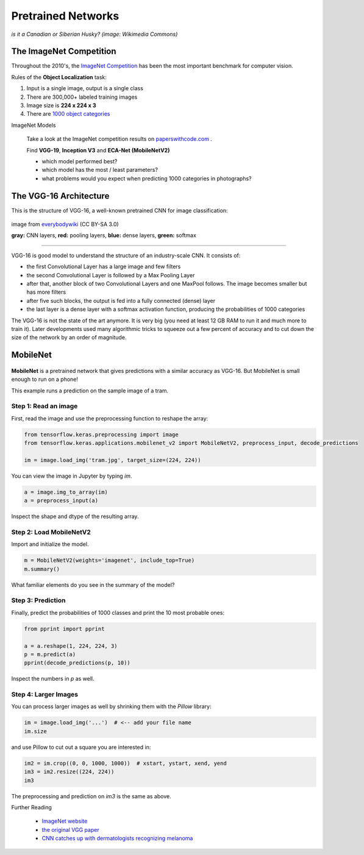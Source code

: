 
Pretrained Networks
===================

.. figure:: siberian_husky.jpg

*is it a Canadian or Siberian Husky? (image: Wikimedia Commons)*

The ImageNet Competition
------------------------

Throughout the 2010's, the `ImageNet Competition <http://image-net.org/challenges/LSVRC/2017/>`__ has been the most important benchmark for computer vision.

Rules of the **Object Localization** task:

1. Input is a single image, output is a single class
2. There are 300,000+ labeled training images
3. Image size is **224 x 224 x 3**
4. There are `1000 object categories <http://image-net.org/challenges/LSVRC/2014/browse-synsets>`__


.. container:: banner warmup

   ImageNet Models

.. highlights::

   Take a look at the ImageNet competition results on `paperswithcode.com <https://www.paperswithcode.com/sota/image-classification-on-imagenet>`__ .

   Find **VGG-19**, **Inception V3** and **ECA-Net (MobileNetV2)**

   -  which model performed best?
   -  which model has the most / least parameters?
   -  what problems would you expect when predicting 1000 categories in photographs?


The VGG-16 Architecture
-----------------------

This is the structure of VGG-16, a well-known pretrained CNN for image classification:

.. figure:: vgg_structure.jpg
   :width: 1200px

image from `everybodywiki <https://en.everybodywiki.com/VGG_Net>`__ (CC BY-SA 3.0)

**gray:** CNN layers, **red:** pooling layers, **blue:** dense layers, **green:** softmax

----

VGG-16 is good model to understand the structure of an industry-scale CNN.
It consists of:

- the first Convolutional Layer has a large image and few filters
- the second Convolutional Layer is followed by a Max Pooling Layer
- after that, another block of two Convolutional Layers and one MaxPool follows. The image becomes smaller but has more filters
- after five such blocks, the output is fed into a fully connected (dense) layer
- the last layer is a dense layer with a softmax activation function, producing the probabilities of 1000 categories

The VGG-16 is not the state of the art anymore. It is very big (you need at least 12 GB RAM to run it and much more to train it).
Later developments used many algorithmic tricks to squeeze out a few percent of accuracy and to cut down the size of the network by an order of magnitude.

MobileNet
---------

.. figure:: tram.jpg

**MobileNet** is a pretrained network that gives predictions with a similar accuracy as VGG-16.
But MobileNet is small enough to run on a phone!

This example runs a prediction on the sample image of a tram.

Step 1: Read an image
+++++++++++++++++++++

First, read the image and use the preprocessing function to reshape the array:

.. code:: python3

   from tensorflow.keras.preprocessing import image
   from tensorflow.keras.applications.mobilenet_v2 import MobileNetV2, preprocess_input, decode_predictions

   im = image.load_img('tram.jpg', target_size=(224, 224))

You can view the image in Jupyter by typing `im`.

.. code:: python3

   a = image.img_to_array(im)
   a = preprocess_input(a)

Inspect the shape and dtype of the resulting array.

Step 2: Load MobileNetV2
++++++++++++++++++++++++

Import and initialize the model.

.. code:: python3

   m = MobileNetV2(weights='imagenet', include_top=True)
   m.summary()

What familiar elements do you see in the summary of the model?

Step 3: Prediction
++++++++++++++++++

Finally, predict the probabilities of 1000 classes and print the 10 most probable ones:

.. code:: python3

   from pprint import pprint

   a = a.reshape(1, 224, 224, 3)
   p = m.predict(a)
   pprint(decode_predictions(p, 10))

Inspect the numbers in `p` as well.


Step 4: Larger Images
+++++++++++++++++++++

You can process larger images as well by shrinking them with the `Pillow` library:

.. code:: python3

   im = image.load_img('...')  # <-- add your file name
   im.size
   
and use Pillow to cut out a square you are interested in:

.. code:: python3

   im2 = im.crop((0, 0, 1000, 1000))  # xstart, ystart, xend, yend
   im3 = im2.resize((224, 224))
   im3

The preprocessing and prediction on `im3` is the same as above.



.. container:: banner reading

   Further Reading

.. highlights::

   -  `ImageNet website <http://image-net.org/challenges/LSVRC/2017/>`__
   -  `the original VGG paper <https://arxiv.org/abs/1409.1556>`__
   -  `CNN catches up with dermatologists recognizing melanoma <https://academic.oup.com/annonc/advance-article/doi/10.1093/annonc/mdy166/5004443>`__
